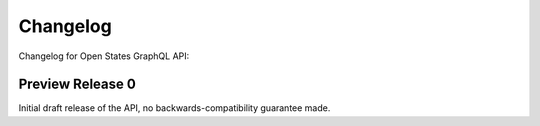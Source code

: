 Changelog
=========

Changelog for Open States GraphQL API:


Preview Release 0
-----------------

Initial draft release of the API, no backwards-compatibility guarantee made.
